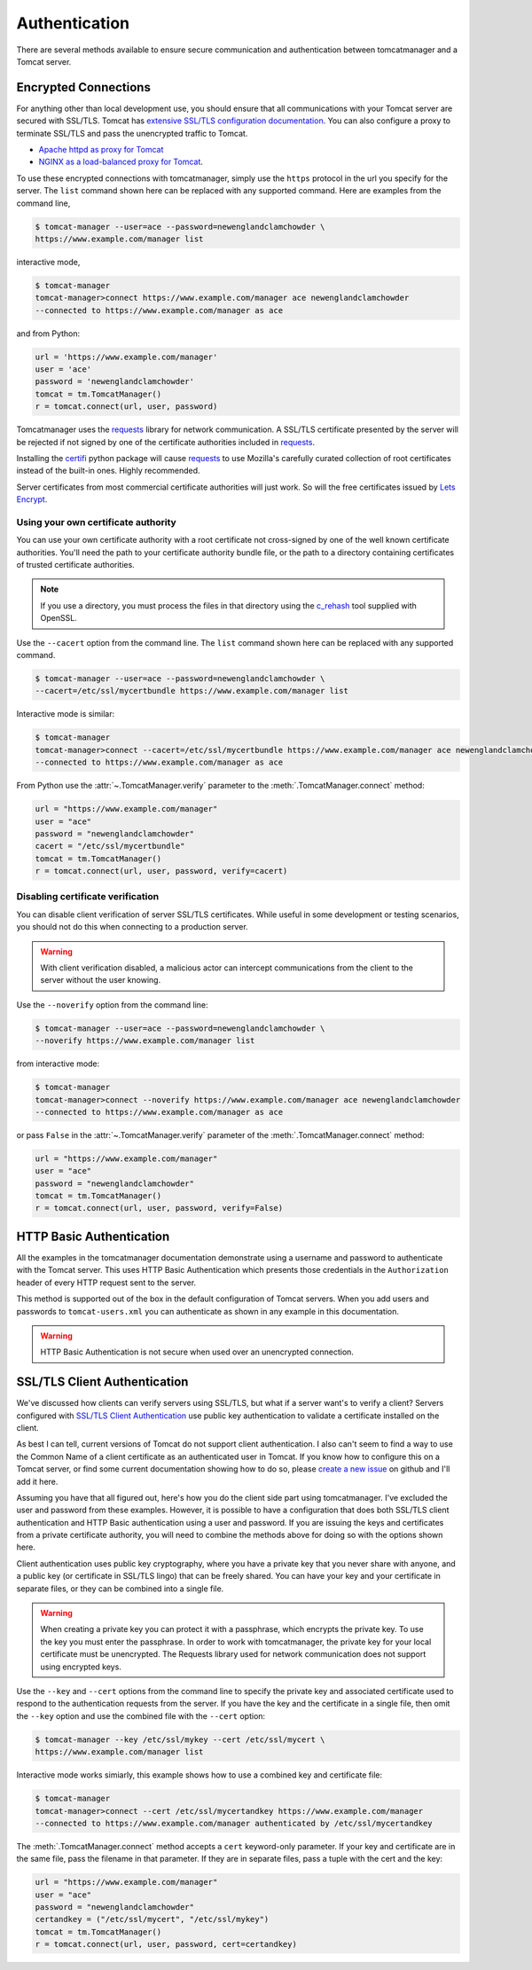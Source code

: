 Authentication
==============

There are several methods available to ensure secure communication and
authentication between tomcatmanager and a Tomcat server.


Encrypted Connections
---------------------

For anything other than local development use, you should ensure that all communications
with your Tomcat server are secured with SSL/TLS. Tomcat has `extensive SSL/TLS
configuration documentation
<https://tomcat.apache.org/tomcat-10.0-doc/ssl-howto.html>`_. You can also configure a
proxy to terminate SSL/TLS and pass the unencrypted traffic to Tomcat.

* `Apache httpd as proxy for Tomcat
  <https://tomcat.apache.org/tomcat-10.0-doc/proxy-howto.html>`_
* `NGINX as a load-balanced proxy for Tomcat
  <https://docs.nginx.com/nginx/deployment-guides/load-balance-third-party/apache-tomcat/>`_.

To use these encrypted connections with tomcatmanager, simply use the ``https``
protocol in the url you specify for the server. The ``list`` command shown here can be replaced with any supported command. Here are examples from the command line,

.. code-block::

   $ tomcat-manager --user=ace --password=newenglandclamchowder \
   https://www.example.com/manager list

interactive mode,

.. code-block::

   $ tomcat-manager
   tomcat-manager>connect https://www.example.com/manager ace newenglandclamchowder
   --connected to https://www.example.com/manager as ace


and from Python:

.. code-block:: python

   url = 'https://www.example.com/manager'
   user = 'ace'
   password = 'newenglandclamchowder'
   tomcat = tm.TomcatManager()
   r = tomcat.connect(url, user, password)

Tomcatmanager uses the `requests
<https://docs.python-requests.org/en/master/index.html>`_ library for network
communication. A SSL/TLS certificate presented by the server will be rejected if not
signed by one of the certificate authorities included in `requests
<https://docs.python-requests.org/en/master/index.html>`_.

Installing the `certifi <https://github.com/certifi/python-certifi>`_ python package
will cause `requests <https://docs.python-requests.org/en/master/index.html>`_ to use
Mozilla's carefully curated collection of root certificates instead of the built-in
ones. Highly recommended.

Server certificates from most commercial certificate authorities will just work.
So will the free certificates issued by `Lets Encrypt <https://letsencrypt.org/>`_.


Using your own certificate authority
^^^^^^^^^^^^^^^^^^^^^^^^^^^^^^^^^^^^

You can use your own certificate authority with a root certificate not cross-signed
by one of the well known certificate authorities. You'll need the path to your
certificate authority bundle file, or the path to a directory containing
certificates of trusted certificate authorities.

.. note::
   If you use a directory, you must process the files in that directory using
   the `c_rehash <https://www.openssl.org/docs/man1.1.0/man1/c_rehash.html>`_
   tool supplied with OpenSSL.

Use the ``--cacert`` option from the command line. The ``list`` command shown here can
be replaced with any supported command.

.. code-block::

   $ tomcat-manager --user=ace --password=newenglandclamchowder \
   --cacert=/etc/ssl/mycertbundle https://www.example.com/manager list

Interactive mode is similar:

.. code-block::

   $ tomcat-manager
   tomcat-manager>connect --cacert=/etc/ssl/mycertbundle https://www.example.com/manager ace newenglandclamchowder
   --connected to https://www.example.com/manager as ace

From Python use the :attr:`~.TomcatManager.verify` parameter to the :meth:`.TomcatManager.connect` method:

.. code-block:: python

    url = "https://www.example.com/manager"
    user = "ace"
    password = "newenglandclamchowder"
    cacert = "/etc/ssl/mycertbundle"
    tomcat = tm.TomcatManager()
    r = tomcat.connect(url, user, password, verify=cacert)


Disabling certificate verification
^^^^^^^^^^^^^^^^^^^^^^^^^^^^^^^^^^

You can disable client verification of server SSL/TLS certificates. While useful in
some development or testing scenarios, you should not do this when connecting to a
production server.

.. warning::

   With client verification disabled, a malicious actor can intercept
   communications from the client to the server without the user knowing.

Use the ``--noverify`` option from the command line:

.. code-block::

   $ tomcat-manager --user=ace --password=newenglandclamchowder \
   --noverify https://www.example.com/manager list

from interactive mode:

.. code-block::

   $ tomcat-manager
   tomcat-manager>connect --noverify https://www.example.com/manager ace newenglandclamchowder
   --connected to https://www.example.com/manager as ace

or pass ``False`` in the :attr:`~.TomcatManager.verify` parameter of the :meth:`.TomcatManager.connect` method:

.. code-block:: python

    url = "https://www.example.com/manager"
    user = "ace"
    password = "newenglandclamchowder"
    tomcat = tm.TomcatManager()
    r = tomcat.connect(url, user, password, verify=False)


HTTP Basic Authentication
-------------------------

All the examples in the tomcatmanager documentation demonstrate using a username and
password to authenticate with the Tomcat server. This uses HTTP Basic Authentication
which presents those credentials in the ``Authorization`` header of every HTTP request
sent to the server.

This method is supported out of the box in the default configuration of Tomcat
servers. When you add users and passwords to ``tomcat-users.xml`` you can authenticate
as shown in any example in this documentation.

.. warning::

    HTTP Basic Authentication is not secure when used over an unencrypted connection.


SSL/TLS Client Authentication
-----------------------------

We've discussed how clients can verify servers using SSL/TLS, but what if a server
want's to verify a client? Servers configured with `SSL/TLS Client Authentication
<https://aboutssl.org/ssl-tls-client-authentication-how-does-it-works/>`_ use public
key authentication to validate a certificate installed on the client.

As best I can tell, current versions of Tomcat do not support client authentication. I
also can't seem to find a way to use the Common Name of a client certificate as an
authenticated user in Tomcat. If you know how to configure this on a Tomcat server, or
find some current documentation showing how to do so, please `create a new issue
<https://github.com/tomcatmanager/tomcatmanager/issues/new>`_ on github and I'll add
it here.

Assuming you have that all figured out, here's how you do the client side part using
tomcatmanager. I've excluded the user and password from these examples. However, it
is possible to have a configuration that does both SSL/TLS client authentication and
HTTP Basic authentication using a user and password. If you are issuing the keys and
certificates from a private certificate authority, you will need to combine the methods
above for doing so with the options shown here.

Client authentication uses public key cryptography, where you have a private key that
you never share with anyone, and a public key (or certificate in SSL/TLS lingo) that
can be freely shared. You can have your key and your certificate in separate files,
or they can be combined into a single file.

.. warning::

   When creating a private key you can protect it with a passphrase, which encrypts
   the private key. To use the key you must enter the passphrase. In order to work
   with tomcatmanager, the private key for your local certificate must be unencrypted.
   The Requests library used for network communication does not support using
   encrypted keys.

Use the ``--key`` and ``--cert`` options from the command line to specify the private
key and associated certificate used to respond to the authentication requests from the
server. If you have the key and the certificate in a single file, then omit the ``--key`` option and use the combined file with the ``--cert`` option:

.. code-block::

   $ tomcat-manager --key /etc/ssl/mykey --cert /etc/ssl/mycert \
   https://www.example.com/manager list

Interactive mode works simiarly, this example shows how to use a combined key and
certificate file:

.. code-block::

   $ tomcat-manager
   tomcat-manager>connect --cert /etc/ssl/mycertandkey https://www.example.com/manager
   --connected to https://www.example.com/manager authenticated by /etc/ssl/mycertandkey

The :meth:`.TomcatManager.connect` method accepts a ``cert`` keyword-only parameter.
If your key and certificate are in the same file, pass the filename in that parameter.
If they are in separate files, pass a tuple with the cert and the key:

.. code-block:: python

    url = "https://www.example.com/manager"
    user = "ace"
    password = "newenglandclamchowder"
    certandkey = ("/etc/ssl/mycert", "/etc/ssl/mykey")
    tomcat = tm.TomcatManager()
    r = tomcat.connect(url, user, password, cert=certandkey)
